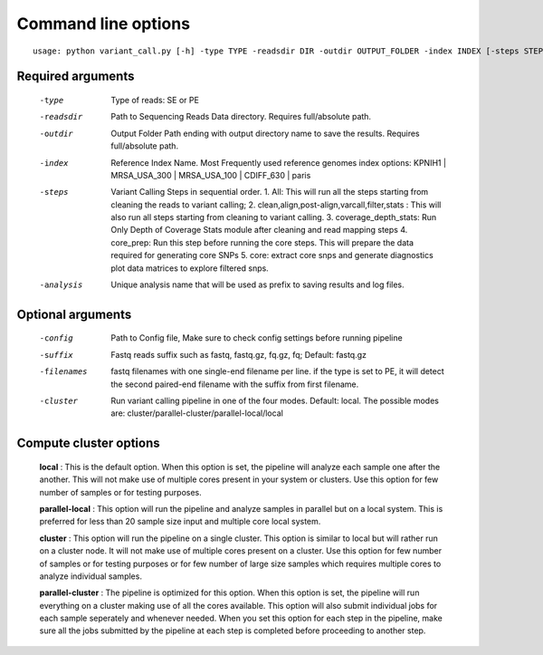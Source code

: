 .. _command-line-options:

Command line options
====================

::

	usage: python variant_call.py [-h] -type TYPE -readsdir DIR -outdir OUTPUT_FOLDER -index INDEX [-steps STEPS] -analysis ANALYSIS_NAME [-config CONFIG] [-suffix SUFFIX] [-filenames FILENAMES] [-cluster CLUSTER]

Required arguments
------------------

  -type         Type of reads: SE or PE
  -readsdir     Path to Sequencing Reads Data directory. Requires full/absolute path.
  -outdir       Output Folder Path ending with output directory name to save the results. Requires full/absolute path.
  -index        Reference Index Name. Most Frequently used reference genomes index options: KPNIH1 | MRSA_USA_300 | MRSA_USA_100 | CDIFF_630 | paris
  -steps        Variant Calling Steps in sequential order.
                1.   All: This will run all the steps starting from cleaning the reads to variant calling;
                2.   clean,align,post-align,varcall,filter,stats : This will also run all steps starting from cleaning to variant calling.
                3.   coverage_depth_stats: Run Only Depth of Coverage Stats module after cleaning and read mapping steps
                4.   core_prep: Run this step before running the core steps. This will prepare the data required for generating core SNPs
                5.   core: extract core snps and generate diagnostics plot data matrices to explore filtered snps.
  -analysis     Unique analysis name that will be used as prefix to saving results and log files.

Optional arguments
------------------

  -config       Path to Config file, Make sure to check config settings before running pipeline
  -suffix       Fastq reads suffix such as fastq, fastq.gz, fq.gz, fq; Default: fastq.gz
  -filenames    fastq filenames with one single-end filename per line. if the type is set to PE, it will detect the second paired-end filename with the suffix from first filename.
  -cluster      Run variant calling pipeline in one of the four modes. Default: local. The possible modes are: cluster/parallel-cluster/parallel-local/local

Compute cluster options
-----------------------

	**local** : This is the default option. When this option is set, the pipeline will analyze each sample one after the another. This will not make use of multiple cores present in your system or clusters. Use this option for few number of samples or for testing purposes.

	**parallel-local** :  This option will run the pipeline and analyze samples in parallel but on a local system. This is preferred for less than 20 sample size input and multiple core local system.

	**cluster** : This option will run the pipeline on a single cluster. This option is similar to local but will rather run on a cluster node. It will not make use of multiple cores present on a cluster. Use this option for few number of samples or for testing purposes or for few number of large size samples which requires multiple cores to analyze individual samples.

	**parallel-cluster** : The pipeline is optimized for this option. When this option is set, the pipeline will run everything on a cluster making use of all the cores available. This option will also submit individual jobs for each sample seperately and whenever needed. When you set this option for each step in the pipeline, make sure all the jobs submitted by the pipeline at each step is completed before proceeding to another step.

